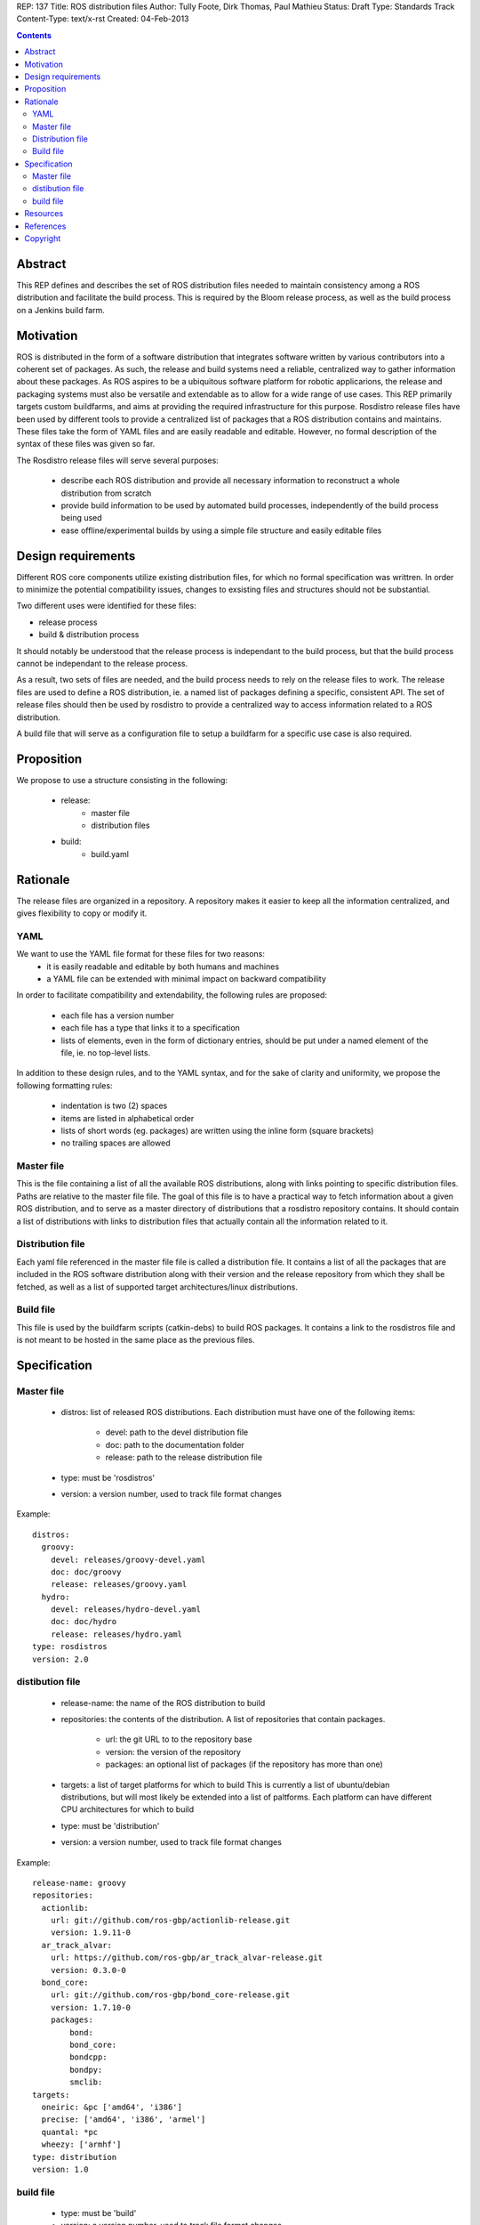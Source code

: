 REP: 137
Title: ROS distribution files
Author: Tully Foote, Dirk Thomas, Paul Mathieu
Status: Draft
Type: Standards Track
Content-Type: text/x-rst
Created: 04-Feb-2013

.. contents::

Abstract
========
This REP defines and describes the set of ROS distribution files needed to
maintain consistency among a ROS distribution and facilitate the build process.
This is required by the Bloom release process, as well as the build process on a
Jenkins build farm.

Motivation
==========
ROS is distributed in the form of a software distribution that integrates
software written by various contributors into a coherent set of packages.
As such, the release and build systems need a reliable, centralized way to
gather information about these packages.
As ROS aspires to be a ubiquitous software platform for robotic applicarions,
the release and packaging systems must also be versatile and extendable as to
allow for a wide range of use cases. This REP primarily targets custom
buildfarms, and aims at providing the required infrastructure for this purpose.
Rosdistro release files have been used by different tools to provide a
centralized list of packages that a ROS distribution contains and maintains.
These files take the form of YAML files and are easily readable and editable.
However, no formal description of the syntax of these files was given so far.

The Rosdistro release files will serve several purposes:

 * describe each ROS distribution and provide all necessary information to
   reconstruct a whole distribution from scratch
 * provide build information to be used by automated build processes,
   independently of the build process being used
 * ease offline/experimental builds by using a simple file structure and easily
   editable files

Design requirements
===================
Different ROS core components utilize existing distribution files, for which no
formal specification was writtren. In order to minimize the potential
compatibility issues, changes to exsisting files and structures should not be
substantial.

Two different uses were identified for these files:

* release process
* build & distribution process

It should notably be understood that the release process is independant to the
build process, but that the build process cannot be independant to the release
process.

As a result, two sets of files are needed, and the build process needs to rely
on the release files to work.
The release files are used to define a ROS distribution, ie. a named list of
packages defining a specific, consistent API.
The set of release files should then be used by rosdistro to provide a
centralized way to access information related to a ROS distribution.

A build file that will serve as a configuration file to setup a buildfarm for a
specific use case is also required.

Proposition
===========
We propose to use a structure consisting in the following:

 * release:
    * master file
    * distribution files
 * build:
    * build.yaml


Rationale
=========
The release files are organized in a repository. A repository makes it easier
to keep all the information centralized, and gives flexibility to copy or
modify it.

YAML
----
We want to use the YAML file format for these files for two reasons:
 * it is easily readable and editable by both humans and machines
 * a YAML file can be extended with minimal impact on backward compatibility

In order to facilitate compatibility and extendability, the following rules
are proposed:
 * each file has a version number
 * each file has a type that links it to a specification
 * lists of elements, even in the form of dictionary entries, should be put
   under a named element of the file, ie. no top-level lists.

In addition to these design rules, and to the YAML syntax, and for the sake of
clarity and uniformity, we propose the following formatting rules:

 * indentation is two (2) spaces
 * items are listed in alphabetical order
 * lists of short words (eg. packages) are written using the inline form
   (square brackets)
 * no trailing spaces are allowed

Master file
-----------
This is the file containing a list of all the available ROS
distributions, along with links pointing to specific distribution files.
Paths are relative to the master file file.
The goal of this file is to have a practical way to fetch information about a
given ROS distribution, and to serve as a master directory of distributions
that a rosdistro repository contains. It should contain a list of distributions
with links to distribution files that actually contain all the information
related to it.

Distribution file
-----------------
Each yaml file referenced in the master file file is called a distribution
file. It contains a list of all the packages that are included in the ROS
software distribution along with their version and the release repository from
which they shall be fetched, as well as a list of supported target
architectures/linux distributions.

Build file
---------
This file is used by the buildfarm scripts (catkin-debs) to build ROS packages.
It contains a link to the rosdistros file and is not meant to be hosted in the
same place as the previous files.


Specification
=============
Master file
-----------

 * distros: list of released ROS distributions. Each distribution must have
   one of the following items:
    * devel: path to the devel distribution file
    * doc: path to the documentation folder
    * release: path to the release distribution file
 * type: must be 'rosdistros'
 * version: a version number, used to track file format changes

Example:

::

  distros:
    groovy:
      devel: releases/groovy-devel.yaml
      doc: doc/groovy
      release: releases/groovy.yaml
    hydro:
      devel: releases/hydro-devel.yaml
      doc: doc/hydro
      release: releases/hydro.yaml
  type: rosdistros
  version: 2.0


distibution file
----------------

 * release-name: the name of the ROS distribution to build
 * repositories: the contents of the distribution. A list of repositories that
   contain packages.
    * url: the git URL to to the repository base
    * version: the version of the repository
    * packages: an optional list of packages (if the repository has more than
      one)
 * targets: a list of target platforms for which to build
   This is currently a list of ubuntu/debian distributions, but will most likely
   be extended into a list of paltforms.
   Each platform can have different CPU architectures for which to build
 * type: must be 'distribution'
 * version: a version number, used to track file format changes

Example:

::

  release-name: groovy
  repositories:
    actionlib:
      url: git://github.com/ros-gbp/actionlib-release.git
      version: 1.9.11-0
    ar_track_alvar:
      url: https://github.com/ros-gbp/ar_track_alvar-release.git
      version: 0.3.0-0
    bond_core:
      url: git://github.com/ros-gbp/bond_core-release.git
      version: 1.7.10-0
      packages:
          bond:
          bond_core:
          bondcpp:
          bondpy:
          smclib:
  targets:
    oneiric: &pc ['amd64', 'i386']
    precise: ['amd64', 'i386', 'armel']
    quantal: *pc
    wheezy: ['armhf']
  type: distribution
  version: 1.0


build file
----------
 * type: must be 'build'
 * version: a version number, used to track file format changes

Example:

::

  build:
    from-distro:
      blacklist: [pr2-common]
    third-party: my-packages.yaml
  distribution: groovy
  notify-maintainers: no
  rosdistro-repo: http://raw.github.com/ros/rosdistro/master
  targets:
    whitelist:
      - distro: precise
    blacklist:
      - arch: armhf
      - arch: armel
  type: build
  version: 1.0


Resources
=========

References
==========
.. [1] (very good reference here)
   (http://a.reference.here/would/be/cool.html)

Copyright
=========
This document has been placed in the public domain.
